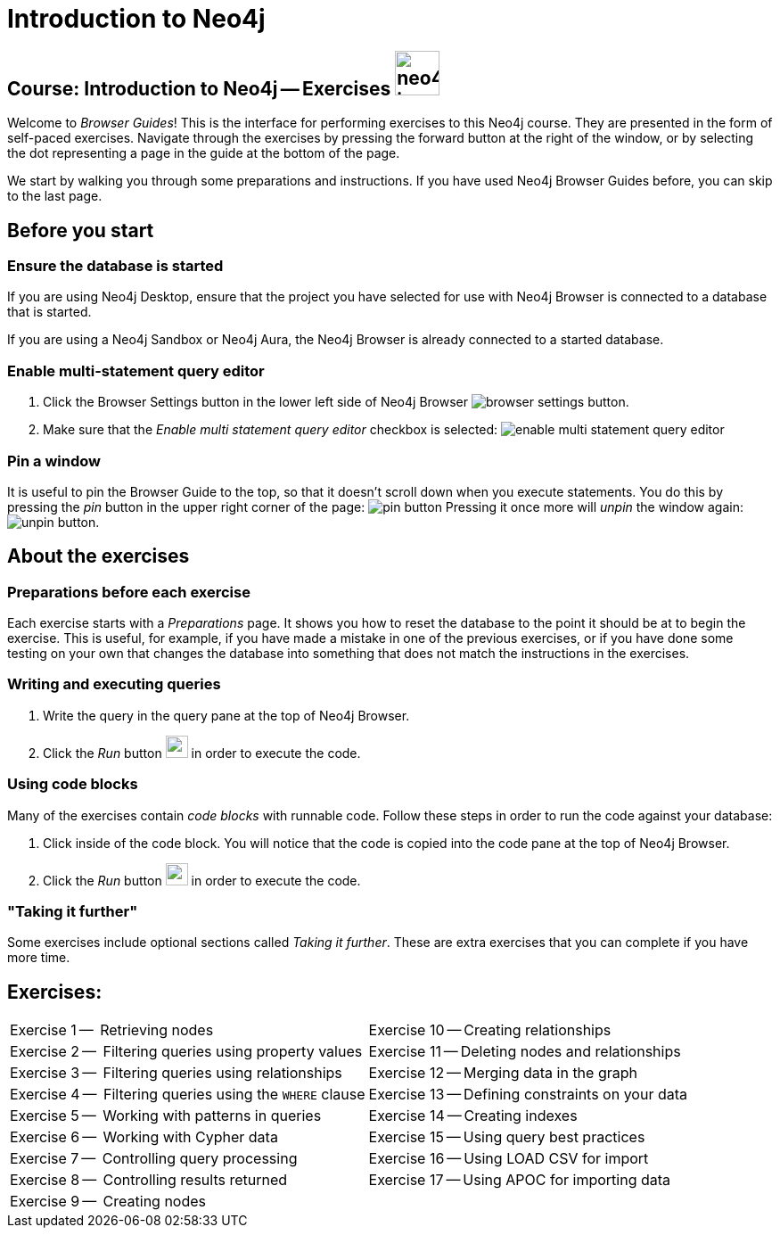 = Introduction to Neo4j

== Course: Introduction to Neo4j -- Exercises image:{guides}/img/neo4j-icon.png[width=50]

Welcome to _Browser Guides_!
This is the interface for performing exercises to this Neo4j course.
They are presented in the form of self-paced exercises.
Navigate through the exercises by pressing the forward button at the right of the window, or by selecting the dot representing a page in the guide at the bottom of the page.

We start by walking you through some preparations and instructions.
If you have used Neo4j Browser Guides before, you can skip to the last page.


== Before you start

=== Ensure the database is started

If you are using Neo4j Desktop, ensure that the project you have selected for use with Neo4j Browser is connected to a database that is started.

If you are using a Neo4j Sandbox or Neo4j Aura, the Neo4j Browser is already connected to a started database.

=== Enable multi-statement query editor

. Click the Browser Settings button in the lower left side of Neo4j Browser image:{guides}/img/browser-settings-button.png[].
. Make sure that the _Enable multi statement query editor_ checkbox is selected: image:{guides}/img/enable-multi-statement-query-editor.png[]

=== Pin a window

It is useful to pin the Browser Guide to the top, so that it doesn't scroll down when you execute statements.
You do this by pressing the _pin_ button in the upper right corner of the page: image:{guides}/img/pin-button.png[]
Pressing it once more will _unpin_ the window again: image:{guides}/img/unpin-button.png[]. 

== About the exercises

=== Preparations before each exercise

Each exercise starts with a _Preparations_ page.
It shows you how to reset the database to the point it should be at to begin the exercise.
This is useful, for example, if you have made a mistake in one of the previous exercises, or if you have done some testing on your own that changes the database into something that does not match the instructions in the exercises.


=== Writing and executing queries

. Write the query in the query pane at the top of Neo4j Browser.
. Click the _Run_ button image:{guides}/img/run-button.png[width=25] in order to execute the code.


=== Using code blocks

Many of the exercises contain _code blocks_ with runnable code.
Follow these steps in order to run the code against your database:

. Click inside of the code block.
You will notice that the code is copied into the code pane at the top of Neo4j Browser.
. Click the _Run_ button image:{guides}/img/run-button.png[width=25] in order to execute the code.


=== "Taking it further"

Some exercises include optional sections called _Taking it further_.
These are extra exercises that you can complete if you have more time.


== Exercises:

[cols=2, frame=none]
|===
| pass:a[<a play-topic='{guides}/01.html'>Exercise 1</a>] --  Retrieving nodes                           | pass:a[<a play-topic='{guides}/10.html'>Exercise 10</a>] -- Creating relationships
| pass:a[<a play-topic='{guides}/02.html'>Exercise 2</a>] --  Filtering queries using property values    | pass:a[<a play-topic='{guides}/11.html'>Exercise 11</a>] -- Deleting nodes and relationships
| pass:a[<a play-topic='{guides}/03.html'>Exercise 3</a>] --  Filtering queries using relationships      | pass:a[<a play-topic='{guides}/12.html'>Exercise 12</a>] -- Merging data in the graph
| pass:a[<a play-topic='{guides}/04.html'>Exercise 4</a>] --  Filtering queries using the `WHERE` clause | pass:a[<a play-topic='{guides}/13.html'>Exercise 13</a>] -- Defining constraints on your data
| pass:a[<a play-topic='{guides}/05.html'>Exercise 5</a>] --  Working with patterns in queries           | pass:a[<a play-topic='{guides}/14.html'>Exercise 14</a>] -- Creating indexes
| pass:a[<a play-topic='{guides}/06.html'>Exercise 6</a>] --  Working with Cypher data                   | pass:a[<a play-topic='{guides}/15.html'>Exercise 15</a>] -- Using query best practices
| pass:a[<a play-topic='{guides}/07.html'>Exercise 7</a>] --  Controlling query processing               | pass:a[<a play-topic='{guides}/16.html'>Exercise 16</a>] -- Using LOAD CSV for import
| pass:a[<a play-topic='{guides}/08.html'>Exercise 8</a>] --  Controlling results returned               | pass:a[<a play-topic='{guides}/17.html'>Exercise 17</a>] -- Using APOC for importing data
| pass:a[<a play-topic='{guides}/09.html'>Exercise 9</a>] --  Creating nodes                             |
|===


